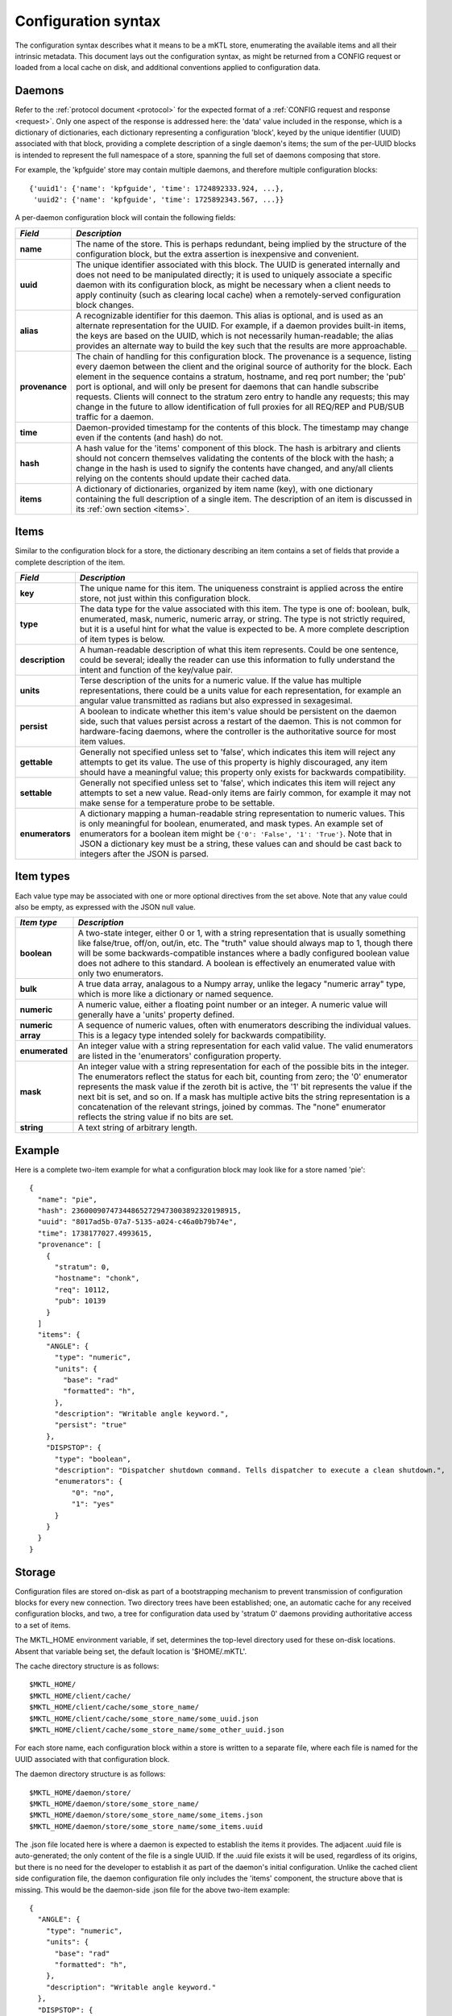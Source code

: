 .. _configuration:

Configuration syntax
====================

The configuration syntax describes what it means to be a mKTL store,
enumerating the available items and all their intrinsic metadata. This
document lays out the configuration syntax, as might be returned from
a CONFIG request or loaded from a local cache on disk, and additional
conventions applied to configuration data.

Daemons
-------

Refer to the :ref:`protocol document <protocol>` for the expected format
of a :ref:`CONFIG request and response <request>`. Only one aspect of the
response is addressed here: the 'data' value included in the response, which
is a dictionary of dictionaries, each dictionary representing a configuration
'block', keyed by the unique identifier (UUID) associated with that block,
providing a complete description of a single daemon's items; the sum of the
per-UUID blocks is intended to represent the full namespace of a store,
spanning the full set of daemons composing that store.

For example, the 'kpfguide' store may contain multiple daemons, and therefore
multiple configuration blocks::

	{'uuid1': {'name': 'kpfguide', 'time': 1724892333.924, ...},
	 'uuid2': {'name': 'kpfguide', 'time': 1725892343.567, ...}}

A per-daemon configuration block will contain the following fields:

=============== ===============================================================
*Field*         *Description*
=============== ===============================================================
**name**	The name of the store. This is perhaps redundant,
		being implied by the structure of the configuration
		block, but the extra assertion is inexpensive and
		convenient.

**uuid**	The unique identifier associated with this block.
		The UUID is generated internally and does not need
		to be manipulated directly; it is used to uniquely
		associate a specific daemon with its configuration
		block, as might be necessary when a client needs
		to apply continuity (such as clearing local cache)
		when a remotely-served configuration block changes.

**alias**	A recognizable identifier for this daemon. This
		alias is optional, and is used as an alternate
		representation for the UUID. For example, if a
		daemon provides built-in items, the keys are
		based on the UUID, which is not necessarily
		human-readable; the alias provides an alternate
		way to build the key such that the results are
		more approachable.

**provenance**	The chain of handling for this configuration
		block. The provenance is a sequence, listing every
		daemon between the client and the original source
		of authority for the block. Each element in the
		sequence contains a stratum, hostname, and req port
		number; the 'pub' port is optional, and will only
		be present for daemons that can handle subscribe
		requests. Clients will connect to the stratum zero
		entry to handle any requests; this may change in
		the future to allow identification of full proxies
		for all REQ/REP and PUB/SUB traffic for a daemon.

**time**	Daemon-provided timestamp for the contents of this
		block. The timestamp may change even if the contents
		(and hash) do not.

**hash**	A hash value for the 'items' component of this block.
		The hash is arbitrary and clients should not concern
		themselves validating the contents of the block with
		the hash; a change in the hash is used to signify the
		contents have changed, and any/all clients relying on
		the contents should update their cached data.

**items**	A dictionary of dictionaries, organized by item name (key),
		with one dictionary containing the full description
		of a single item. The description of an item is discussed
		in its :ref:`own section <items>`.
=============== ===============================================================


.. _items:

Items
-----

Similar to the configuration block for a store, the dictionary describing
an item contains a set of fields that provide a complete description of the
item.

=============== ===============================================================
*Field*         *Description*
=============== ===============================================================
**key**		The unique name for this item. The uniqueness
		constraint is applied across the entire store, not
		just within this configuration block.

**type**	The data type for the value associated with this
		item. The type is one of: boolean, bulk, enumerated,
		mask, numeric, numeric array, or string. The type is
		not strictly required, but it is a useful hint for
		what the value is expected to be. A more complete
		description of item types is below.

**description**	A human-readable description of what this item
		represents. Could be one sentence, could be several;
		ideally the reader can use this information to fully
		understand the intent and function of the key/value
		pair.

**units**	Terse description of the units for a numeric value.
		If the value has multiple representations, there
		could be a units value for each representation, for
		example an angular value transmitted as radians but
		also expressed in sexagesimal.

**persist**	A boolean to indicate whether this item's value
		should be persistent on the daemon side, such that
		values persist across a restart of the daemon. This
		is not common for hardware-facing daemons, where the
		controller is the authoritative source for most item
		values.

**gettable**	Generally not specified unless set to 'false',
		which indicates this item will reject any attempts
		to get its value. The use of this property is highly
		discouraged, any item should have a meaningful value;
		this property only exists for backwards compatibility.

**settable**	Generally not specified unless set to 'false',
		which indicates this item will reject any attempts
		to set a new value. Read-only items are fairly common,
		for example it may not make sense for a temperature
		probe to be settable.

**enumerators**	A dictionary mapping a human-readable string
		representation to numeric values. This is only
		meaningful for boolean, enumerated, and mask types.
		An example set of enumerators for a boolean item
		might be ``{'0': 'False', '1': 'True'}``. Note that
		in JSON a dictionary key must be a string, these
		values can and should be cast back to integers
		after the JSON is parsed.
=============== ===============================================================

Item types
----------

Each value type may be associated with one or more optional directives from
the set above. Note that any value could also be empty, as expressed with the
JSON null value.

=======================	=======================================================
*Item type*		*Description*
=======================	=======================================================
**boolean**		A two-state integer, either 0 or 1, with a string
			representation that is usually something like
			false/true, off/on, out/in, etc. The "truth" value
			should always map to 1, though there will be some
			backwards-compatible instances where a badly configured
			boolean value does not adhere to this standard. A
			boolean is effectively an enumerated value with only
			two enumerators.

**bulk**		A true data array, analagous to a Numpy array, unlike
			the legacy "numeric array" type, which is more like a
			dictionary or named sequence.

**numeric**		A numeric value, either a floating point number or
			an integer. A numeric value will generally have a
			'units' property defined.

**numeric array**	A sequence of numeric values, often with enumerators
			describing the individual values. This is a legacy type
			intended solely for backwards compatibility.

**enumerated**		An integer value with a string representation
			for each valid value. The valid enumerators are listed
			in the 'enumerators' configuration property.

**mask**		An integer value with a string representation for each
			of the possible bits in the integer. The enumerators
			reflect the status for each bit, counting from zero;
			the '0' enumerator represents the mask value if the
			zeroth bit is active, the '1' bit represents the value
			if the next bit is set, and so on. If a mask has
			multiple active bits the string representation is a
			concatenation of the relevant strings, joined by
			commas. The "none" enumerator reflects the string
			value if no bits are set.

**string**		A text string of arbitrary length.
=======================	=======================================================


Example
-------

Here is a complete two-item example for what a configuration block may look
like for a store named 'pie'::

      {
        "name": "pie",
        "hash": 236000907473448652729473003892320198915,
        "uuid": "8017ad5b-07a7-5135-a024-c46a0b79b74e",
        "time": 1738177027.4993615,
        "provenance": [
          {
            "stratum": 0,
            "hostname": "chonk",
            "req": 10112,
            "pub": 10139
          }
        ]
        "items": {
          "ANGLE": {
            "type": "numeric",
            "units": {
              "base": "rad"
              "formatted": "h",
            },
            "description": "Writable angle keyword.",
	    "persist": "true"
          },
          "DISPSTOP": {
            "type": "boolean",
            "description": "Dispatcher shutdown command. Tells dispatcher to execute a clean shutdown.",
            "enumerators": {
                "0": "no",
                "1": "yes"
            }
          }
	}
      }


Storage
-------

Configuration files are stored on-disk as part of a bootstrapping mechanism
to prevent transmission of configuration blocks for every new connection.
Two directory trees have been established; one, an automatic cache for any
received configuration blocks, and two, a tree for configuration data used
by 'stratum 0' daemons providing authoritative access to a set of items.

The MKTL_HOME environment variable, if set, determines the top-level directory
used for these on-disk locations. Absent that variable being set, the default
location is '$HOME/.mKTL'.

The cache directory structure is as follows::

        $MKTL_HOME/
        $MKTL_HOME/client/cache/
        $MKTL_HOME/client/cache/some_store_name/
        $MKTL_HOME/client/cache/some_store_name/some_uuid.json
        $MKTL_HOME/client/cache/some_store_name/some_other_uuid.json

For each store name, each configuration block within a store is written to a
separate file, where each file is named for the UUID associated with that
configuration block.

The daemon directory structure is as follows::

        $MKTL_HOME/daemon/store/
        $MKTL_HOME/daemon/store/some_store_name/
        $MKTL_HOME/daemon/store/some_store_name/some_items.json
        $MKTL_HOME/daemon/store/some_store_name/some_items.uuid

The .json file located here is where a daemon is expected to establish the
items it provides. The adjacent .uuid file is auto-generated; the only content
of the file is a single UUID. If the .uuid file exists it will be used,
regardless of its origins, but there is no need for the developer to establish
it as part of the daemon's initial configuration. Unlike the cached client
side configuration file, the daemon configuration file only includes the
'items' component, the structure above that is missing. This would be the
daemon-side .json file for the above two-item example::

	{
          "ANGLE": {
            "type": "numeric",
            "units": {
              "base": "rad"
              "formatted": "h",
            },
            "description": "Writable angle keyword."
          },
          "DISPSTOP": {
            "type": "boolean",
            "description": "Dispatcher shutdown command. Tells dispatcher to execute a clean shutdown.",
            "enumerators": {
                "0": "no",
                "1": "yes"
            }
          }
	}


